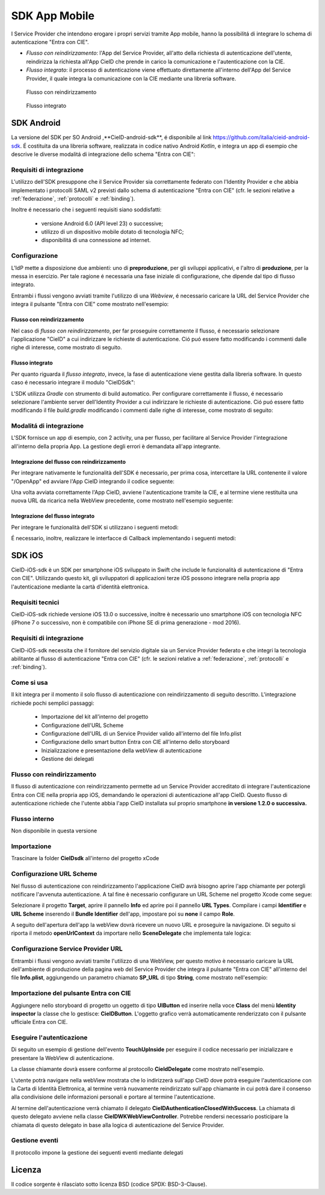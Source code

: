 ==============
SDK App Mobile 
==============
I Service Provider che intendono erogare i propri servizi tramite App mobile, hanno la possibilitá di integrare lo schema di autenticazione "Entra con CIE".

- *Flusso con reindirizzamento*: l'App del Service Provider, all'atto della richiesta di autenticazione dell'utente, reindirizza la richiesta all'App CieID che prende in carico la comunicazione e l'autenticazione con la CIE. 

- *Flusso integrato*: il processo di autenticazione viene effettuato direttamente all'interno dell'App del Service Provider, il quale integra la comunicazione con la CIE mediante una libreria software.  

.. figure:: ./media/img_MSC_CIE_App2App.png
   :alt: schema flusso con reindirizzamento
   :width: 15 cm
   :name: flusso-reindirizzamento

   Flusso con reindirizzamento

.. figure:: ./media/img_MSC_CIE_SDK.png
   :alt: schema flusso integrato
   :width: 15 cm
   :name: flusso-integrato

   Flusso integrato

SDK Android
===========
La versione del SDK per SO Android ,**CieID-android-sdk**, é disponibile al link https://github.com/italia/cieid-android-sdk. É costituita da una libreria software, realizzata in codice nativo Android *Kotlin*, e integra un app di esempio che descrive le diverse modalitá di integrazione dello schema "Entra con CIE":

Requisiti di integrazione
-------------------------
L'utilizzo dell'SDK presuppone che il Service Provider sia correttamente federato con l'Identity Provider e che abbia implementato i protocolli SAML v2 previsti dallo schema di autenticazione "Entra con CIE" (cfr. le sezioni relative a :ref:`federazione`, :ref:`protocolli` e :ref:`binding`).

Inoltre é necessario che i seguenti requisiti siano soddisfatti:

    - versione Android 6.0 (API level 23) o successive;

    - utilizzo di un dispositivo mobile dotato di tecnologia NFC;

    - disponibilitá di una connessione ad internet.


Configurazione 
--------------

L'IdP mette a disposizione due ambienti: uno di **preproduzione**, per gli sviluppi applicativi, e l'altro di **produzione**, per la messa in esercizio. Per tale ragione é necessaria una fase iniziale di configurazione, che dipende dal tipo di flusso integrato.

Entrambi i flussi vengono avviati tramite l'utilizzo di una *Webview*, é necessario caricare la URL del Service Provider che integra il pulsante "Entra con CIE" come mostrato nell'esempio:

.. code-block:: java
    :linenos:

    //inserire url service provider
    webView.loadUrl("URL del Service Provider")

Flusso con reindirizzamento
+++++++++++++++++++++++++++

Nel caso di *flusso con reindirizzamento*, per far proseguire correttamente il flusso, é necessario selezionare l'applicazione "CieID" a cui indirizzare le richieste di autenticazione. Ció puó essere fatto modificando i commenti dalle righe di interesse, come mostrato di seguito.

.. code-block:: java
    :linenos:

    val appPackageName = "it.ipzs.cieid"
    //COLLAUDO
    //val appPackageName = "it.ipzs.cieid.collaudo"


Flusso integrato
++++++++++++++++

Per quanto riguarda il *flusso integrato*, invece, la fase di autenticazione viene gestita dalla libreria software. In questo caso é necessario integrare il modulo "CieIDSdk":

.. code-block:: 
    :linenos:

    implementation project(path: ':cieidsdk')

L'SDK utilizza *Gradle* con strumento di build automatico. Per configurare correttamente il flusso, é necessario selezionare l'ambiente server dell'Identity Provider a cui indirizzare le richieste di autenticazione. Ció puó essere fatto modificando il file *build.gradle* modificando i commenti dalle righe di interesse, come mostrato di seguito:

.. code-block:: java
    :linenos:

    //AMBIENTI:
    //Ambiente di produzione
    //buildConfigField "String", "BASE_URL_IDP", "\"https://idserver.servizicie.interno.gov.it/idp/\""

    //Ambiente di collaudo
    buildConfigField "String", "BASE_URL_IDP", "\"https://preproduzione.idserver.servizicie.interno.gov.it/idp/\""


Modalitá di integrazione
------------------------

L'SDK fornisce un app di esempio, con 2 activity, una per flusso, per facilitare al Service Provider l'integrazione all'interno della propria App. La gestione degli errori è demandata all'app integrante.

Integrazione del flusso con reindirizzamento
++++++++++++++++++++++++++++++++++++++++++++

Per integrare nativamente le funzionalità dell'SDK é necessario, per prima cosa, intercettare la URL contenente il valore "/OpenApp" ed avviare l'App CieID integrando il codice seguente: 

.. code-block:: java
    :linenos:

    val intent = Intent()
    try {
        intent.setClassName(appPackageName, className)
        //settare la url caricata dalla webview su /OpenApp
        intent.data = Uri.parse(url)
        intent.action = Intent.ACTION_VIEW
        startActivityForResult(intent, 0)

    } catch (a : ActivityNotFoundException) {
        startActivity(
            Intent(
                Intent.ACTION_VIEW,
                Uri.parse("https://play.google.com/store/apps/details?id=$appPackageName")
            )
        )
    }
    return true

Una volta avviata correttamente l'App CieID, avviene l'autenticazione tramite la CIE, e al termine viene restituita una nuova URL da ricarica nella WebView precedente, come mostrato nell'esempio seguente:

.. code-block:: java
    :linenos:

    override fun onActivityResult(requestCode: Int, resultCode: Int, data: Intent?) {
        super.onActivityResult(requestCode, resultCode, data)

        val url = data?.getStringExtra(URL)
        webView.loadUrl(url)
    }


Integrazione del flusso integrato
+++++++++++++++++++++++++++++++++

Per integrare le funzionalità dell'SDK si utilizzano i seguenti metodi:

.. code-block:: java
    :linenos:

    //Configurazione iniziale
    CieIDSdk.start(activity, callback)
    //Avvio utilizzo NFC
    CieIDSdk.startNFCListening(activity)
    //Abilitare o disabilitare i log, da disattivare in produzione
    CieIDSdk.enableLog = true
    //Bisogna settare la url caricata dalla pagina web dell' SP dalla webview su /OpenApp
    CieIDSdk.setUrl(url.toString())
    //inserire il pin della CIE
    CieIDSdk.pin = input.text.toString()
    //Avviare NFC
    startNFC()

É necessario, inoltre, realizzare le interfacce di Callback implementando i seguenti metodi:

.. code-block:: java
    :linenos:

    override fun onEvent(event: Event) {
    //evento 
    }
    override fun onError(e: Throwable) {
    //caso di errore
    }
    override fun onSuccess(url: String) {
    //caso di successo con url della pagina da caricare
    }


SDK iOS
=======

CieID-iOS-sdk è un SDK per smartphone iOS sviluppato in Swift che include le funzionalità di autenticazione di "Entra con CIE". Utilizzando questo kit, gli sviluppatori di applicazioni terze iOS possono integrare nella propria app l'autenticazione mediante la cartà d'identità elettronica.

Requisiti tecnici
-----------------

CieID-iOS-sdk richiede versione iOS 13.0 o successive, inoltre è necessario uno smartphone iOS con tecnologia NFC (iPhone 7 o successivo, non è compatibile con iPhone SE di prima generazione - mod 2016).

Requisiti di integrazione
-------------------------

CieID-iOS-sdk necessita che il fornitore del servizio digitale sia un Service Provider federato e che integri la tecnologia abilitante al flusso di autenticazione "Entra con CIE" (cfr. le sezioni relative a :ref:`federazione`, :ref:`protocolli` e :ref:`binding`).

Come si usa
-----------

Il kit integra per il momento il solo flusso di autenticazione con reindirizzamento di seguito descritto. L'integrazione richiede pochi semplici passaggi:

 - Importazione del kit all'interno del progetto
 - Configurazione dell'URL Scheme
 - Configurazione dell'URL di un Service Provider valido all'interno del file Info.plist
 - Configurazione dello smart button Entra con CIE all'interno dello storyboard
 - Inizializzazione e presentazione della webView di autenticazione
 - Gestione dei delegati


Flusso con reindirizzamento
---------------------------

Il flusso di autenticazione con reindirizzamento permette ad un Service Provider accreditato di integrare l'autenticazione Entra con CIE nella propria app iOS, demandando le operazioni di autenticazione all'app CieID. Questo flusso di autenticazione richiede che l'utente abbia l'app CieID installata sul proprio smartphone **in versione 1.2.0 o successiva.**

Flusso interno
--------------

Non disponibile in questa versione

Importazione
------------

Trascinare la folder **CieIDsdk** all'interno del progetto xCode

Configurazione URL Scheme
-------------------------

Nel flusso di autenticazione con reindirizzamento l'applicazione CieID avrà bisogno aprire l'app chiamante per potergli notificare l'avvenuta autenticazione. A tal fine è necessario configurare un URL Scheme nel progetto Xcode come segue:

Selezionare il progetto **Target**, aprire il pannello **Info** ed aprire poi il pannello **URL Types**. Compilare i campi **Identifier** e **URL Scheme** inserendo il **Bundle Identifier** dell'app, impostare poi su **none** il campo **Role**.

A seguito dell'apertura dell'app la webView dovrà ricevere un nuovo URL e proseguire la navigazione. Di seguito si riporta il metodo **openUrlContext** da importare nello **SceneDelegate** che implementa tale logica:

.. code-block:: swift
    :linenos:

    func scene(_ scene: UIScene, openURLContexts URLContexts: Set<UIOpenURLContext>) {

        guard let url = URLContexts.first?.url else {

            return

        }

        var urlString : String = String(url.absoluteString)
        if let httpsRange = urlString.range(of: "https://"){

        //Rimozione del prefisso dell'URL SCHEME
        let startPos = urlString.distance(from: urlString.startIndex, to: httpsRange.lowerBound)
        urlString = String(urlString.dropFirst(startPos))

        //Passaggio dell'URL alla WebView
        let response : [String:String] = ["payload": urlString]
        let NOTIFICATION_NAME : String = "RETURN_FROM_CIEID"

        NotificationCenter.default.post(name: 	Notification.Name(NOTIFICATION_NAME), object: nil, userInfo: response)

        }

    }



Configurazione Service Provider URL
-----------------------------------

Entrambi i flussi vengono avviati tramite l'utilizzo di una WebView, per questo motivo è necessario caricare la URL dell'ambiente di produzione della pagina web del Service Provider che integra il pulsante "Entra con CIE" all'interno del file **Info.plist**, aggiungendo un parametro chiamato **SP_URL** di tipo **String**, come mostrato nell'esempio:

.. code-block:: xml
    :linenos:

    <key>SP_URL</key>
    <string>Inserisci qui l'URL dell'ambiente di produzione del Service Provider</string>
    

Importazione del pulsante Entra con CIE
---------------------------------------

Aggiungere  nello storyboard di progetto un oggetto di tipo **UIButton** ed inserire nella voce **Class** del menù **Identity inspector** la classe che lo gestisce: **CieIDButton**. L'oggetto grafico verrà automaticamente renderizzato con il pulsante ufficiale Entra con CIE.

Eseguire l'autenticazione
-------------------------

Di seguito un esempio di gestione dell'evento **TouchUpInside** per eseguire il codice necessario per inizializzare e presentare la WebView di autenticazione.

.. code-block:: swift
    :linenos:

    @IBAction func  startAuthentication(_ sender: UIButton){
    
	    let cieIDAuthenticator = CieIDWKWebViewController()
	    cieIDAuthenticator.modalPresentationStyle = .fullScreen
	    cieIDAuthenticator.delegate = self
	    present(cieIDAuthenticator, animated: true, completion: nil)

	}


La classe chiamante dovrà essere conforme al protocollo **CieIdDelegate** come mostrato nell'esempio.

.. code-block:: swift
    :linenos:

    class  ExampleViewController: UIViewController, CieIdDelegate {
    ...
    }


L'utente potrà navigare nella webView mostrata che lo indirizzerà sull'app CieID dove potrà eseguire l'autenticazione con la Carta di Identità Elettronica, al termine verrà nuovamente reindirizzato sull'app chiamante in cui potrà dare il consenso alla condivisione delle informazioni personali e portare al termine l'autenticazione.

Al termine dell'autenticazione verrà chiamato il delegato **CieIDAuthenticationClosedWithSuccess**. La chiamata di questo delegato avviene nella classe **CieIDWKWebViewController**. Potrebbe rendersi necessario posticipare la chiamata di questo delegato in base alla logica di autenticazione del Service Provider.

Gestione eventi
---------------

Il protocollo impone la gestione dei seguenti eventi mediante delegati

.. code-block:: swift
    :linenos:

	func  CieIDAuthenticationClosedWithSuccess() {

		print("Authentication closed with SUCCESS")

	}

.. code-block:: swift
    :linenos:

    func  CieIDAuthenticationCanceled() {
    
	    print("L'utente ha annullato l'operazione")
	    
	}

.. code-block:: swift
    :linenos:

	func  CieIDAuthenticationClosedWithError(errorMessage: String) {

		print("ERROR MESSAGE: \(errorMessage)")

	}

 
Licenza
=======
Il codice sorgente è rilasciato sotto licenza BSD (codice SPDX: BSD-3-Clause).